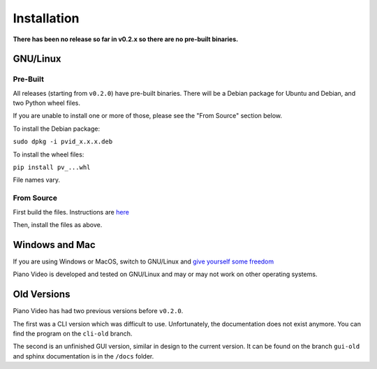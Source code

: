 Installation
============

**There has been no release so far in v0.2.x so there are no pre-built binaries.**

GNU/Linux
---------

Pre-Built
^^^^^^^^^

All releases (starting from ``v0.2.0``) have pre-built binaries.
There will be a Debian package for Ubuntu and Debian, and two Python wheel files.

If you are unable to install one or more of those, please see the "From Source"
section below.

To install the Debian package:

``sudo dpkg -i pvid_x.x.x.deb``

To install the wheel files:

``pip install pv_...whl``

File names vary.

From Source
^^^^^^^^^^^

First build the files. Instructions are `here <../dev/build.html>`__

Then, install the files as above.

Windows and Mac
---------------

If you are using Windows or MacOS, switch to GNU/Linux and
`give yourself some freedom <https://www.youtube.com/watch?v=Ag1AKIl_2GM>`__

Piano Video is developed and tested on GNU/Linux and may or may not work on other
operating systems.

Old Versions
------------

Piano Video has had two previous versions before ``v0.2.0``.

The first was a CLI version which was difficult to use. Unfortunately, the
documentation does not exist anymore. You can find the program on the ``cli-old``
branch.

The second is an unfinished GUI version, similar in design to the current version.
It can be found on the branch ``gui-old`` and sphinx documentation is in the
``/docs`` folder.
